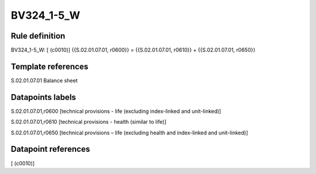===========
BV324_1-5_W
===========

Rule definition
---------------

BV324_1-5_W: [ (c0010)] {{S.02.01.07.01, r0600}} = {{S.02.01.07.01, r0610}} + {{S.02.01.07.01, r0650}}


Template references
-------------------

S.02.01.07.01 Balance sheet


Datapoints labels
-----------------

S.02.01.07.01,r0600 [technical provisions - life (excluding index-linked and unit-linked)]

S.02.01.07.01,r0610 [technical provisions - health (similar to life)]

S.02.01.07.01,r0650 [technical provisions – life (excluding health and index-linked and unit-linked)]



Datapoint references
--------------------

[ (c0010)]
